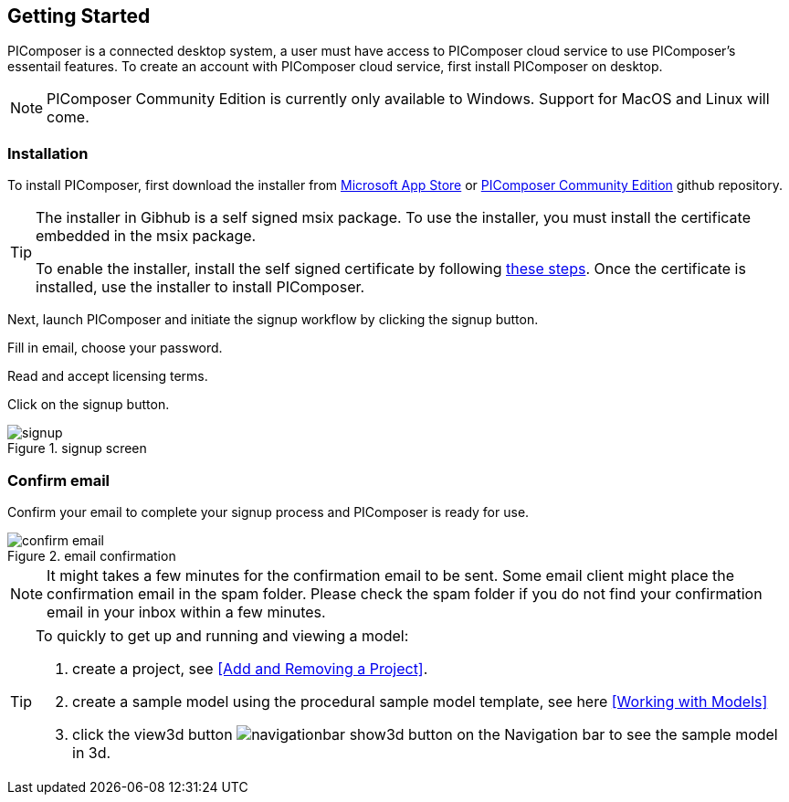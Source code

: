 == Getting Started

PIComposer is a connected desktop system, a user must have access to PIComposer cloud service to use PIComposer's essentail features. To create an account with PIComposer cloud service, first install PIComposer on desktop. 

[NOTE]
====
PIComposer Community Edition is currently only available to Windows.  Support for MacOS and Linux will come.
====

=== Installation

To install PIComposer, first download the installer from https://www.microsoft.com/store/apps/9NKNML3421HC[Microsoft App Store] or https://github.com/chi-w-ng/picomposer_community_edition/tree/main/installers[PIComposer Community Edition] github repository.

[TIP]
====
The installer in Gibhub is a self signed msix package. To use the installer, you must install the certificate embedded in the msix package.

To enable the installer, install the self signed certificate by following https://www.advancedinstaller.com/install-test-certificate-from-msix.html[these steps].   Once the certificate is installed, use the installer to install PIComposer.
====

Next, launch PIComposer and initiate the signup workflow by clicking the signup button.

Fill in email, choose your password.

Read and accept licensing terms.

Click on the signup button.

.signup screen
image::signup.png[]


=== Confirm email
Confirm your email to complete your signup process and PIComposer is ready for use.

.email confirmation
image::confirm_email.png[]

[NOTE]
====
It might takes a few minutes for the confirmation email to be sent. Some email client might place the confirmation email in the spam folder. Please check the spam folder if you do not find your confirmation email in your inbox within a few minutes.
====

[TIP]
====
To quickly to get up and running and viewing a model:

. create a project, see <<Add and Removing a Project>>.
. create a sample model using the procedural sample model template, see here <<Working with Models>>
. click the view3d button image:navigationbar-show3d-button.png[] on the Navigation bar to see the sample model in 3d.
====



